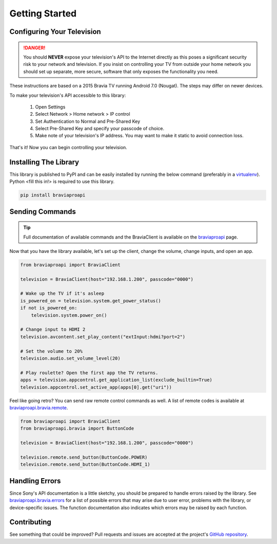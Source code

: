 Getting Started
===============

Configuring Your Television
###########################

.. danger::
  You should **NEVER** expose your television's API to the Internet directly as this poses a significant security
  risk to your network and television. If you insist on controlling your TV from outside your home network you should
  set up separate, more secure, software that only exposes the functionality you need.

These instructions are based on a 2015 Bravia TV running Android 7.0 (Nougat). The steps may differ on newer devices.

To make your television's API accessible to this library:

  1. Open Settings
  2. Select Network > Home network > IP control
  3. Set Authentication to Normal and Pre-Shared Key
  4. Select Pre-Shared Key and specify your passcode of choice.
  5. Make note of your television's IP address. You may want to make it static to avoid connection loss.

That's it! Now you can begin controlling your television.


Installing The Library
######################

This library is published to PyPI and can be easily installed by running the below command (preferably in a
`virtualenv <https://pipenv.kennethreitz.org/en/latest/>`_). Python <fill this in!> is required to use this library.

.. code-block:: console

  pip install braviaproapi

Sending Commands
################

.. tip::
  Full documentation of available commands and the BraviaClient is available on the `braviaproapi <braviaproapi.html>`_
  page.

Now that you have the library available, let's set up the client, change the volume, change inputs, and open an app.

.. code-block:: python

  from braviaproapi import BraviaClient

  television = BraviaClient(host="192.168.1.200", passcode="0000")

  # Wake up the TV if it's asleep
  is_powered_on = television.system.get_power_status()
  if not is_powered_on:
      television.system.power_on()

  # Change input to HDMI 2
  television.avcontent.set_play_content("extInput:hdmi?port=2")

  # Set the volume to 20%
  television.audio.set_volume_level(20)

  # Play roulette? Open the first app the TV returns.
  apps = television.appcontrol.get_application_list(exclude_builtin=True)
  television.appcontrol.set_active_app(apps[0].get("uri"))


Feel like going retro? You can send raw remote control commands as well. A list of remote codes is available at
`braviaproapi.bravia.remote <braviaproapi.bravia.remote.html>`_.

.. code-block:: python

  from braviaproapi import BraviaClient
  from braviaproapi.bravia import ButtonCode

  television = BraviaClient(host="192.168.1.200", passcode="0000")

  television.remote.send_button(ButtonCode.POWER)
  television.remote.send_button(ButtonCode.HDMI_1)


Handling Errors
###############

Since Sony's API documentation is a little sketchy, you should be prepared to handle errors raised by the library.
See `braviaproapi.bravia.errors <braviaproapi.bravia.errors.html>`_ for a list of possible errors that may arise
due to user error, problems with the library, or device-specific issues. The function documentation also
indicates which errors may be raised by each function.


Contributing
############

See something that could be improved? Pull requests and issues are accepted at the project's
`GitHub repository <https://www.github.com/BrandonDusseau/braviaproapi>`_.
